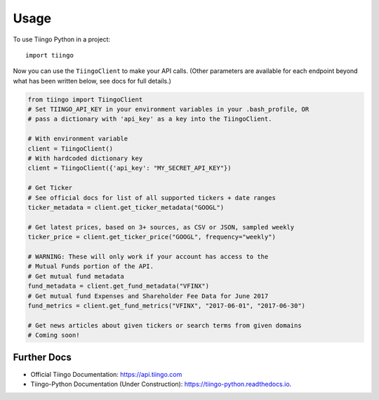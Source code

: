 =====
Usage
=====

To use Tiingo Python in a project::

    import tiingo

Now you can use the ``TiingoClient`` to make your API calls. (Other parameters are available for each endpoint beyond what has been written below, see docs for full details.)

.. code-block:: python

   from tiingo import TiingoClient
   # Set TIINGO_API_KEY in your environment variables in your .bash_profile, OR
   # pass a dictionary with 'api_key' as a key into the TiingoClient.

   # With environment variable
   client = TiingoClient()
   # With hardcoded dictionary key
   client = TiingoClient({'api_key': "MY_SECRET_API_KEY"})

   # Get Ticker
   # See official docs for list of all supported tickers + date ranges
   ticker_metadata = client.get_ticker_metadata("GOOGL")

   # Get latest prices, based on 3+ sources, as CSV or JSON, sampled weekly
   ticker_price = client.get_ticker_price("GOOGL", frequency="weekly")

   # WARNING: These will only work if your account has access to the 
   # Mutual Funds portion of the API.
   # Get mutual fund metadata
   fund_metadata = client.get_fund_metadata("VFINX")
   # Get mutual fund Expenses and Shareholder Fee Data for June 2017
   fund_metrics = client.get_fund_metrics("VFINX", "2017-06-01", "2017-06-30")

   # Get news articles about given tickers or search terms from given domains
   # Coming soon!

Further Docs
--------

* Official Tiingo Documentation: https://api.tiingo.com
* Tiingo-Python Documentation (Under Construction): https://tiingo-python.readthedocs.io.
